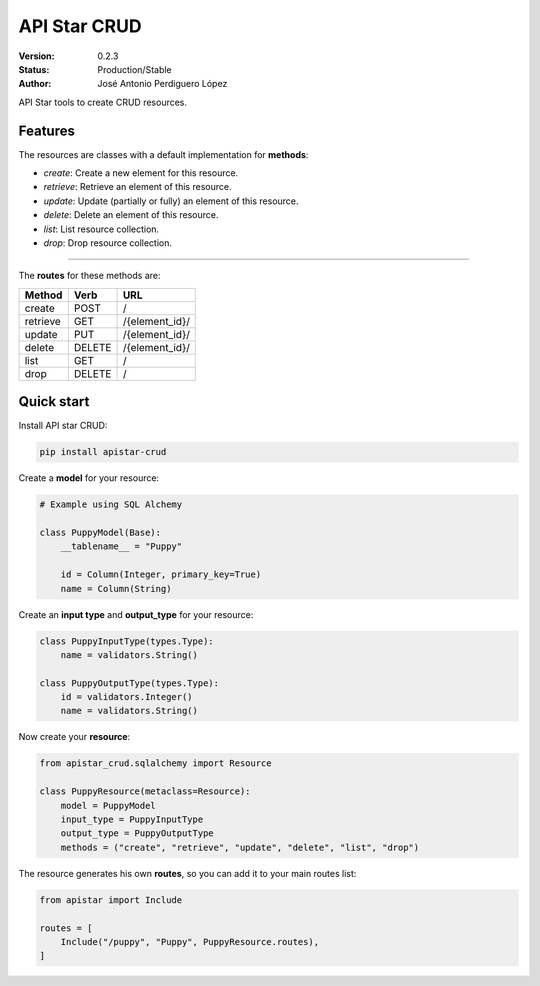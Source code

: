 API Star CRUD
=============
|build-status| |coverage| |version|

:Version: 0.2.3
:Status: Production/Stable
:Author: José Antonio Perdiguero López

API Star tools to create CRUD resources.

Features
--------
The resources are classes with a default implementation for **methods**:

* `create`: Create a new element for this resource.
* `retrieve`: Retrieve an element of this resource.
* `update`: Update (partially or fully) an element of this resource.
* `delete`: Delete an element of this resource.
* `list`: List resource collection.
* `drop`: Drop resource collection.

----

The **routes** for these methods are:

======== ====== ==============
Method   Verb   URL
======== ====== ==============
create   POST   /
retrieve GET    /{element_id}/
update   PUT    /{element_id}/
delete   DELETE /{element_id}/
list     GET    /
drop     DELETE /
======== ====== ==============

Quick start
-----------
Install API star CRUD:

.. code:: bash

    pip install apistar-crud

Create a **model** for your resource:

.. code:: python

    # Example using SQL Alchemy

    class PuppyModel(Base):
        __tablename__ = "Puppy"

        id = Column(Integer, primary_key=True)
        name = Column(String)

Create an **input type** and **output_type** for your resource:

.. code:: python

    class PuppyInputType(types.Type):
        name = validators.String()

    class PuppyOutputType(types.Type):
        id = validators.Integer()
        name = validators.String()

Now create your **resource**:

.. code:: python

    from apistar_crud.sqlalchemy import Resource

    class PuppyResource(metaclass=Resource):
        model = PuppyModel
        input_type = PuppyInputType
        output_type = PuppyOutputType
        methods = ("create", "retrieve", "update", "delete", "list", "drop")

The resource generates his own **routes**, so you can add it to your main routes list:

.. code:: python

    from apistar import Include

    routes = [
        Include("/puppy", "Puppy", PuppyResource.routes),
    ]


.. |build-status| image:: https://travis-ci.org/PeRDy/apistar-crud.svg?branch=master
    :alt: build status
    :scale: 100%
    :target: https://travis-ci.org/PeRDy/apistar-crud
.. |coverage| image:: https://codecov.io/gh/PeRDy/apistar-crud/branch/master/graph/badge.svg
    :alt: coverage
    :scale: 100%
    :target: https://codecov.io/gh/PeRDy/apistar-crud/branch/master/graph/badge.svg
.. |version| image:: https://badge.fury.io/py/apistar-crud.svg
    :alt: version
    :scale: 100%
    :target: https://badge.fury.io/py/apistar-crud
